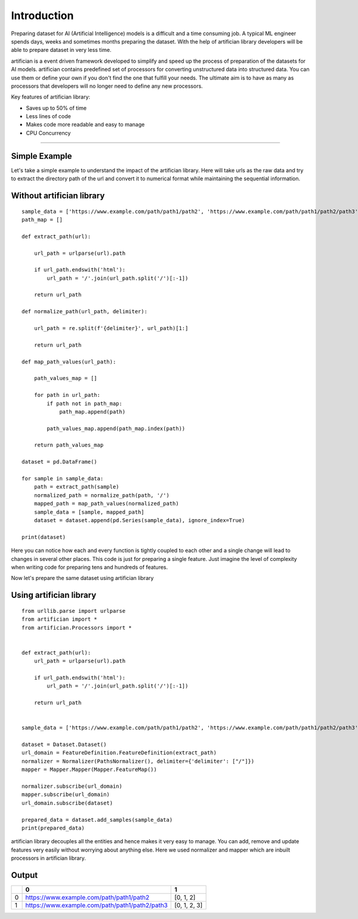 Introduction
=============

Preparing dataset for AI (Artificial Intelligence) models is a difficult and a time consuming job. 
A typical ML engineer spends days, weeks and sometimes months preparing the dataset. With the help 
of artifician library developers will be able to prepare dataset in very less time.

artifician is a event driven framework developed to simplify and speed up the process of preparation
of the datasets for AI models. artifician contains predefined set of processors for converting unstructured
data into structured data. You can use them or define your own if you don't find the one that fulfill your needs.
The ultimate aim is to have as many as processors that developers will no longer need to define any new processors.

Key features of artifician library:

- Saves up to 50% of time
- Less lines of code
- Makes code more readable and easy to manage
- CPU Concurrency

------------------------------------------------------------------------------------------

Simple Example
---------------

Let's take a simple example to understand the impact of the artifician library.
Here will take urls as the raw data and try to extract the directory path of the url 
and convert it to numerical format while maintaining the sequential information.

Without artifician library
--------------------------
::

    sample_data = ['https://www.example.com/path/path1/path2', 'https://www.example.com/path/path1/path2/path3']
    path_map = []

    def extract_path(url):

        url_path = urlparse(url).path

        if url_path.endswith('html'):
            url_path = '/'.join(url_path.split('/')[:-1])

        return url_path

    def normalize_path(url_path, delimiter):

        url_path = re.split(f'{delimiter}', url_path)[1:]

        return url_path

    def map_path_values(url_path):

        path_values_map = []

        for path in url_path:
            if path not in path_map:
                path_map.append(path)

            path_values_map.append(path_map.index(path))

        return path_values_map

    dataset = pd.DataFrame()

    for sample in sample_data:
        path = extract_path(sample)
        normalized_path = normalize_path(path, '/')
        mapped_path = map_path_values(normalized_path)
        sample_data = [sample, mapped_path]
        dataset = dataset.append(pd.Series(sample_data), ignore_index=True)

    print(dataset)

Here you can notice how each and every function is tightly coupled to each other and a single change will
lead to changes in several other places. This code is just for preparing a single feature. 
Just imagine the level of complexity when writing code for preparing tens and hundreds of features.

Now let's prepare the same dataset using artifician library

Using artifician library
------------------------
::
    
    from urllib.parse import urlparse
    from artifician import *
    from artifician.Processors import *


    def extract_path(url):
        url_path = urlparse(url).path

        if url_path.endswith('html'):
            url_path = '/'.join(url_path.split('/')[:-1])

        return url_path


    sample_data = ['https://www.example.com/path/path1/path2', 'https://www.example.com/path/path1/path2/path3']

    dataset = Dataset.Dataset()
    url_domain = FeatureDefinition.FeatureDefinition(extract_path)
    normalizer = Normalizer(PathsNormalizer(), delimiter={'delimiter': ["/"]})
    mapper = Mapper.Mapper(Mapper.FeatureMap())

    normalizer.subscribe(url_domain)
    mapper.subscribe(url_domain)
    url_domain.subscribe(dataset)

    prepared_data = dataset.add_samples(sample_data)
    print(prepared_data)


artifician library decouples all the entities and hence makes it very easy to manage.
You can add, remove and update features very easily without worrying about anything else.
Here we used normalizer and mapper which are inbuilt processors in artifician library.

Output
-------

+-----+------------------------------------------------+---------------+
|     |             0                                  | 1             |
+=====+================================================+===============+                        
|0    |https://www.example.com/path/path1/path2        | [0, 1, 2]     |
+-----+------------------------------------------------+---------------+
|1    |https://www.example.com/path/path1/path2/path3  | [0, 1, 2, 3]  |
+-----+------------------------------------------------+---------------+